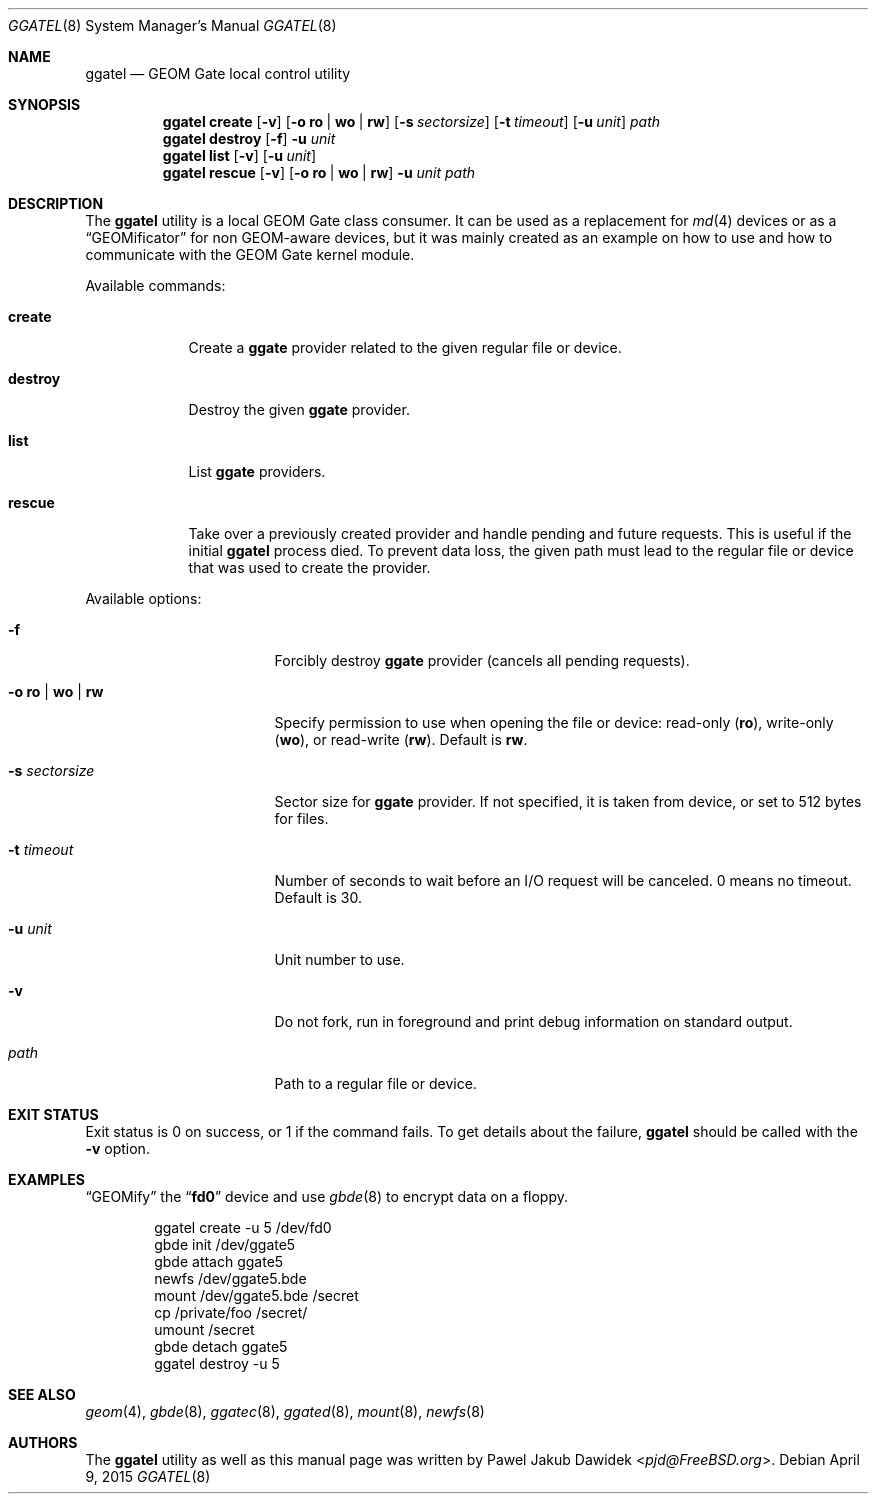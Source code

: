 .\" $MidnightBSD$
.\" Copyright (c) 2004 Pawel Jakub Dawidek <pjd@FreeBSD.org>
.\" All rights reserved.
.\"
.\" Redistribution and use in source and binary forms, with or without
.\" modification, are permitted provided that the following conditions
.\" are met:
.\" 1. Redistributions of source code must retain the above copyright
.\"    notice, this list of conditions and the following disclaimer.
.\" 2. Redistributions in binary form must reproduce the above copyright
.\"    notice, this list of conditions and the following disclaimer in the
.\"    documentation and/or other materials provided with the distribution.
.\"
.\" THIS SOFTWARE IS PROVIDED BY THE AUTHORS AND CONTRIBUTORS ``AS IS'' AND
.\" ANY EXPRESS OR IMPLIED WARRANTIES, INCLUDING, BUT NOT LIMITED TO, THE
.\" IMPLIED WARRANTIES OF MERCHANTABILITY AND FITNESS FOR A PARTICULAR PURPOSE
.\" ARE DISCLAIMED.  IN NO EVENT SHALL THE AUTHORS OR CONTRIBUTORS BE LIABLE
.\" FOR ANY DIRECT, INDIRECT, INCIDENTAL, SPECIAL, EXEMPLARY, OR CONSEQUENTIAL
.\" DAMAGES (INCLUDING, BUT NOT LIMITED TO, PROCUREMENT OF SUBSTITUTE GOODS
.\" OR SERVICES; LOSS OF USE, DATA, OR PROFITS; OR BUSINESS INTERRUPTION)
.\" HOWEVER CAUSED AND ON ANY THEORY OF LIABILITY, WHETHER IN CONTRACT, STRICT
.\" LIABILITY, OR TORT (INCLUDING NEGLIGENCE OR OTHERWISE) ARISING IN ANY WAY
.\" OUT OF THE USE OF THIS SOFTWARE, EVEN IF ADVISED OF THE POSSIBILITY OF
.\" SUCH DAMAGE.
.\"
.\" $FreeBSD: stable/10/sbin/ggate/ggatel/ggatel.8 307403 2016-10-16 22:02:50Z sevan $
.\"
.Dd April 9, 2015
.Dt GGATEL 8
.Os
.Sh NAME
.Nm ggatel
.Nd "GEOM Gate local control utility"
.Sh SYNOPSIS
.Nm
.Cm create
.Op Fl v
.Op Fl o Cm ro | wo | rw
.Op Fl s Ar sectorsize
.Op Fl t Ar timeout
.Op Fl u Ar unit
.Ar path
.Nm
.Cm destroy
.Op Fl f
.Fl u Ar unit
.Nm
.Cm list
.Op Fl v
.Op Fl u Ar unit
.Nm
.Cm rescue
.Op Fl v
.Op Fl o Cm ro | wo | rw
.Fl u Ar unit
.Ar path
.Sh DESCRIPTION
The
.Nm
utility is a local GEOM Gate class consumer.
It can be used as a replacement for
.Xr md 4
devices or as a
.Dq GEOMificator
for non GEOM-aware devices, but it was mainly created as an example
on how to use and how to communicate with the GEOM Gate kernel module.
.Pp
Available commands:
.Bl -tag -width ".Cm destroy"
.It Cm create
Create a
.Nm ggate
provider related to the given regular file or device.
.It Cm destroy
Destroy the given
.Nm ggate
provider.
.It Cm list
List
.Nm ggate
providers.
.It Cm rescue
Take over a previously created provider and handle pending and future
requests. This is useful if the initial
.Nm
process died. To prevent data loss, the given path must lead to the
regular file or device that was used to create the provider.
.El
.Pp
Available options:
.Bl -tag -width ".Fl s Cm ro | wo | rw"
.It Fl f
Forcibly destroy
.Nm ggate
provider (cancels all pending requests).
.It Fl o Cm ro | wo | rw
Specify permission to use when opening the file or device: read-only
.Pq Cm ro ,
write-only
.Pq Cm wo ,
or read-write
.Pq Cm rw .
Default is
.Cm rw .
.It Fl s Ar sectorsize
Sector size for
.Nm ggate
provider.
If not specified, it is taken from device, or set to 512 bytes for files.
.It Fl t Ar timeout
Number of seconds to wait before an I/O request will be canceled.
0 means no timeout.
Default is 30.
.It Fl u Ar unit
Unit number to use.
.It Fl v
Do not fork, run in foreground and print debug information on standard
output.
.It Ar path
Path to a regular file or device.
.El
.Sh EXIT STATUS
Exit status is 0 on success, or 1 if the command fails.
To get details about the failure,
.Nm
should be called with the
.Fl v
option.
.Sh EXAMPLES
.Dq GEOMify
the
.Dq Li fd0
device and use
.Xr gbde 8
to encrypt data on a floppy.
.Bd -literal -offset indent
ggatel create -u 5 /dev/fd0
gbde init /dev/ggate5
gbde attach ggate5
newfs /dev/ggate5.bde
mount /dev/ggate5.bde /secret
cp /private/foo /secret/
umount /secret
gbde detach ggate5
ggatel destroy -u 5
.Ed
.Sh SEE ALSO
.Xr geom 4 ,
.Xr gbde 8 ,
.Xr ggatec 8 ,
.Xr ggated 8 ,
.Xr mount 8 ,
.Xr newfs 8
.Sh AUTHORS
The
.Nm
utility as well as this manual page was written by
.An Pawel Jakub Dawidek Aq Mt pjd@FreeBSD.org .
